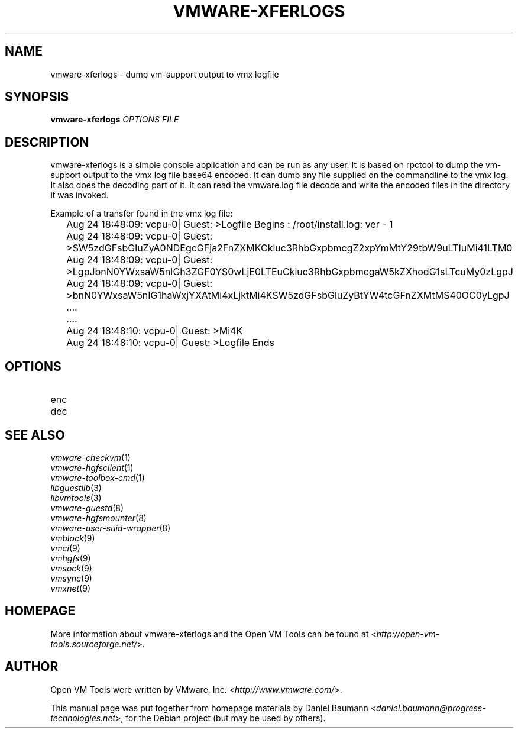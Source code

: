 .TH VMWARE\-XFERLOGS 1 "2010\-04\-08" "2010.03.20\-243334" "Open VM Tools"

.SH NAME
vmware\-xferlogs \- dump vm\-support output to vmx logfile

.SH SYNOPSIS
\fBvmware\-xferlogs\fR \fIOPTIONS\fR \fIFILE\fR

.SH DESCRIPTION
vmware\-xferlogs is a simple console application and can be run as any user. It is based on rpctool to dump the vm\-support output to the vmx log file base64 encoded. It can dump any file supplied on the commandline to the vmx log. It also does the decoding part of it. It can read the vmware.log file decode and write the encoded files in the directory it was invoked.
.PP
Example of a transfer found in the vmx log file:
.PP
	Aug 24 18:48:09: vcpu-0| Guest: >Logfile Begins : /root/install.log: ver - 1
	Aug 24 18:48:09: vcpu-0| Guest: >SW5zdGFsbGluZyA0NDEgcGFja2FnZXMKCkluc3RhbGxpbmcgZ2xpYmMtY29tbW9uLTIuMi41LTM0
	Aug 24 18:48:09: vcpu-0| Guest: >LgpJbnN0YWxsaW5nIGh3ZGF0YS0wLjE0LTEuCkluc3RhbGxpbmcgaW5kZXhodG1sLTcuMy0zLgpJ
	Aug 24 18:48:09: vcpu-0| Guest: >bnN0YWxsaW5nIG1haWxjYXAtMi4xLjktMi4KSW5zdGFsbGluZyBtYW4tcGFnZXMtMS40OC0yLgpJ
	....
	....
	Aug 24 18:48:10: vcpu-0| Guest: >Mi4K
	Aug 24 18:48:10: vcpu-0| Guest: >Logfile Ends

.SH OPTIONS
.IP "enc" 4
.IP "dec" 4

.SH SEE ALSO
\fIvmware\-checkvm\fR(1)
.br
\fIvmware\-hgfsclient\fR(1)
.br
\fIvmware\-toolbox\-cmd\fR(1)
.br
\fIlibguestlib\fR(3)
.br
\fIlibvmtools\fR(3)
.br
\fIvmware\-guestd\fR(8)
.br
\fIvmware\-hgfsmounter\fR(8)
.br
\fIvmware\-user\-suid\-wrapper\fR(8)
.br
\fIvmblock\fR(9)
.br
\fIvmci\fR(9)
.br
\fIvmhgfs\fR(9)
.br
\fIvmsock\fR(9)
.br
\fIvmsync\fR(9)
.br
\fIvmxnet\fR(9)

.SH HOMEPAGE
More information about vmware\-xferlogs and the Open VM Tools can be found at <\fIhttp://open\-vm\-tools.sourceforge.net/\fR>.

.SH AUTHOR
Open VM Tools were written by VMware, Inc. <\fIhttp://www.vmware.com/\fR>.
.PP
This manual page was put together from homepage materials by Daniel Baumann <\fIdaniel.baumann@progress-technologies.net\fR>, for the Debian project (but may be used by others).
